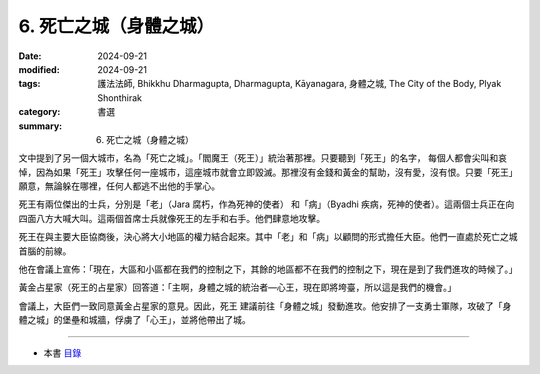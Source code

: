=========================================
6. 死亡之城（身體之城）
=========================================

:date: 2024-09-21
:modified: 2024-09-21
:tags: 護法法師, Bhikkhu Dharmagupta, Dharmagupta, Kāyanagara, 身體之城, The City of the Body, Plyak Shonthirak
:category: 書選
:summary: 6. 死亡之城（身體之城）


文中提到了另一個大城市，名為「死亡之城」。「閻魔王（死王）」統治著那裡。只要聽到「死王」的名字， 每個人都會尖叫和哀悼，因為如果「死王」攻擊任何一座城市，這座城市就會立即毀滅。那裡沒有金錢和黃金的幫助，沒有愛，沒有恨。只要「死王」願意，無論躲在哪裡，任何人都逃不出他的手掌心。

死王有兩位傑出的士兵，分別是「老」（Jara 腐朽，作為死神的使者） 和「病」（Byadhi 疾病，死神的使者）。這兩個士兵正在向四面八方大喊大叫。這兩個首席士兵就像死王的左手和右手。他們肆意地攻擊。

死王在與主要大臣協商後，決心將大小地區的權力結合起來。其中「老」和「病」以顧問的形式擔任大臣。他們一直處於死亡之城首腦的前線。

他在會議上宣佈：「現在，大區和小區都在我們的控制之下，其餘的地區都不在我們的控制之下，現在是到了我們進攻的時候了。」

黃金占星家（死王的占星家）回答道：「主啊，身體之城的統治者―心王，現在即將垮臺，所以這是我們的機會。」

會議上，大臣們一致同意黃金占星家的意見。因此，死王 建議前往「身體之城」發動進攻。他安排了一支勇士軍隊，攻破了「身體之城」的堡壘和城牆，俘虜了「心王」，並將他帶出了城。

------

- 本書 `目錄 <{filename}letters-from-mara%zh.rst>`_ 


..
  2024-09-21; create rst on 2024-09-21
